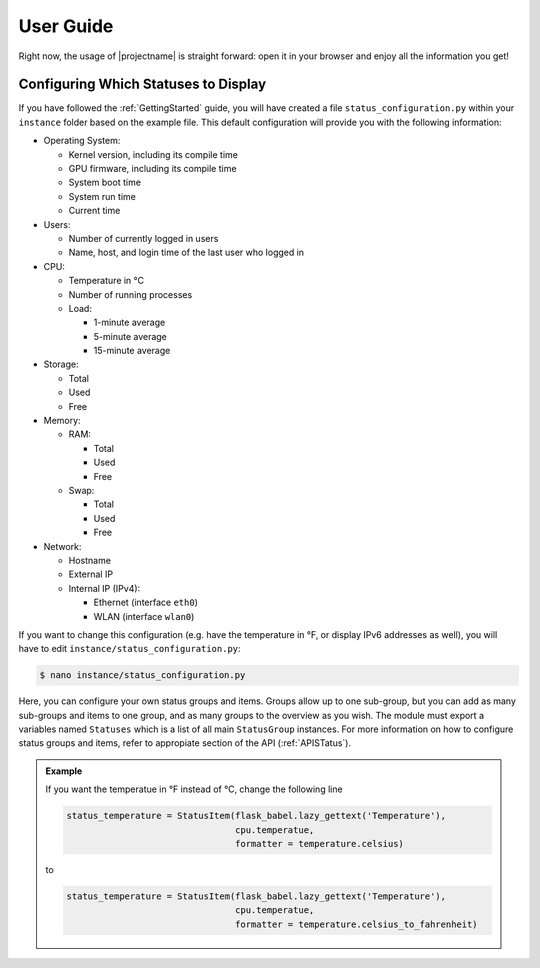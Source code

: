 User Guide
==========

Right now, the usage of |projectname| is straight forward: open it in your browser and enjoy all
the information you get!

Configuring Which Statuses to Display
-------------------------------------

If you have followed the :ref:`GettingStarted` guide, you will have created a file
``status_configuration.py`` within your ``instance`` folder based on the example file. This
default configuration will provide you with the following information:

* Operating System:

  * Kernel version, including its compile time
  * GPU firmware, including its compile time
  * System boot time
  * System run time
  * Current time

* Users:

  * Number of currently logged in users
  * Name, host, and login time of the last user who logged in

* CPU:

  * Temperature in °C
  * Number of running processes
  * Load:

    * 1-minute average
    * 5-minute average
    * 15-minute average

* Storage:

  * Total
  * Used
  * Free

* Memory:

  * RAM:

    * Total
    * Used
    * Free

  * Swap:

    * Total
    * Used
    * Free

* Network:

  * Hostname
  * External IP
  * Internal IP (IPv4):

    * Ethernet (interface ``eth0``)
    * WLAN (interface ``wlan0``)

If you want to change this configuration (e.g. have the temperature in °F, or display IPv6
addresses as well), you will have to edit ``instance/status_configuration.py``:

.. code-block:: bash

    $ nano instance/status_configuration.py

Here, you can configure your own status groups and items. Groups allow up to one sub-group, but
you can add as many sub-groups and items to one group, and as many groups to the overview as you
wish. The module must export a variables named ``Statuses`` which is a list of all main
``StatusGroup`` instances. For more information on how to configure status groups and items, refer
to appropiate section of the API (:ref:`APISTatus`).

.. admonition:: Example

    If you want the temperatue in °F instead of °C, change the following line

    .. code-block:: python

        status_temperature = StatusItem(flask_babel.lazy_gettext('Temperature'),
                                        cpu.temperatue,
                                        formatter = temperature.celsius)

    to

    .. code-block:: python

        status_temperature = StatusItem(flask_babel.lazy_gettext('Temperature'),
                                        cpu.temperatue,
                                        formatter = temperature.celsius_to_fahrenheit)
